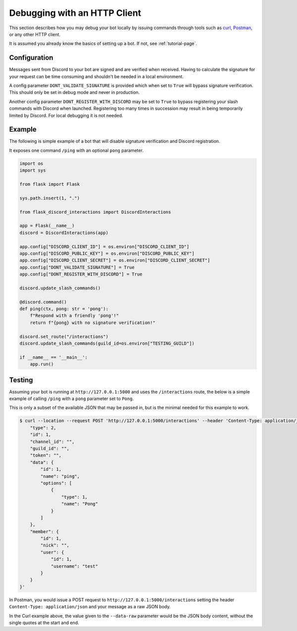 Debugging with an HTTP Client
=============================

This section describes how you may debug your bot locally by issuing commands
through tools such as `curl <https://curl.se/>`_, `Postman <https://www.postman.com/>`_,
or any other HTTP client.

It is assumed you already know the basics of setting up a bot. If not, see :ref:`tutorial-page`.

Configuration
-------------

Messages sent from Discord to your bot are signed and are verified when received. Having to
calculate the signature for your request can be time consuming and shouldn't be needed in a local
environment.

A config parameter ``DONT_VALIDATE_SIGNATURE`` is provided which when set to ``True`` will bypass
signature verification. This should only be set in debug mode and never in production.

Another config parameter ``DONT_REGISTER_WITH_DISCORD`` may be set to ``True`` to bypass registering
your slash commands with Discord when launched. Registering too many times in succession may result
in being temporarily limited by Discord. For local debugging it is not needed.

Example
-------

The following is simple example of a bot that will disable signature verification and Discord
registration.

It exposes one command ``/ping`` with an optional ``pong`` parameter.

.. code-block:: python

    import os
    import sys

    from flask import Flask

    sys.path.insert(1, ".")

    from flask_discord_interactions import DiscordInteractions

    app = Flask(__name__)
    discord = DiscordInteractions(app)

    app.config["DISCORD_CLIENT_ID"] = os.environ["DISCORD_CLIENT_ID"]
    app.config["DISCORD_PUBLIC_KEY"] = os.environ["DISCORD_PUBLIC_KEY"]
    app.config["DISCORD_CLIENT_SECRET"] = os.environ["DISCORD_CLIENT_SECRET"]
    app.config["DONT_VALIDATE_SIGNATURE"] = True
    app.config["DONT_REGISTER_WITH_DISCORD"] = True

    discord.update_slash_commands()

    @discord.command()
    def ping(ctx, pong: str = 'pong'):
        f"Respond with a friendly 'pong'!"
        return f"{pong} with no signature verification!"

    discord.set_route("/interactions")
    discord.update_slash_commands(guild_id=os.environ["TESTING_GUILD"])

    if __name__ == '__main__':
        app.run()

Testing
-------

Assuming your bot is running at ``http://127.0.0.1:5000`` and uses the ``/interactions`` route, the
below is a simple example of calling ``/ping`` with a ``pong`` parameter set to ``Pong``.

This is only a subset of the available JSON that may be passed in, but is the minimal needed
for this example to work.

.. code-block:: sh

    $ curl --location --request POST 'http://127.0.0.1:5000/interactions' --header 'Content-Type: application/json' --data-raw '{
        "type": 2,
        "id": 1,
        "channel_id": "",
        "guild_id": "",
        "token": "",
        "data": {
            "id": 1,
            "name": "ping",
            "options": [
                {
                    "type": 1,
                    "name": "Pong"
                }
            ]
        },
        "member": {
            "id": 1,
            "nick": "",
            "user": {
                "id": 1,
                "username": "test"
            }
        }
    }'

In Postman, you would issue a POST request to ``http://127.0.0.1:5000/interactions`` setting the
header ``Content-Type: application/json`` and your message as a raw JSON body.

In the Curl example above, the value given to the ``--data-raw`` parameter would be the JSON body
content, without the single quotes at the start and end.